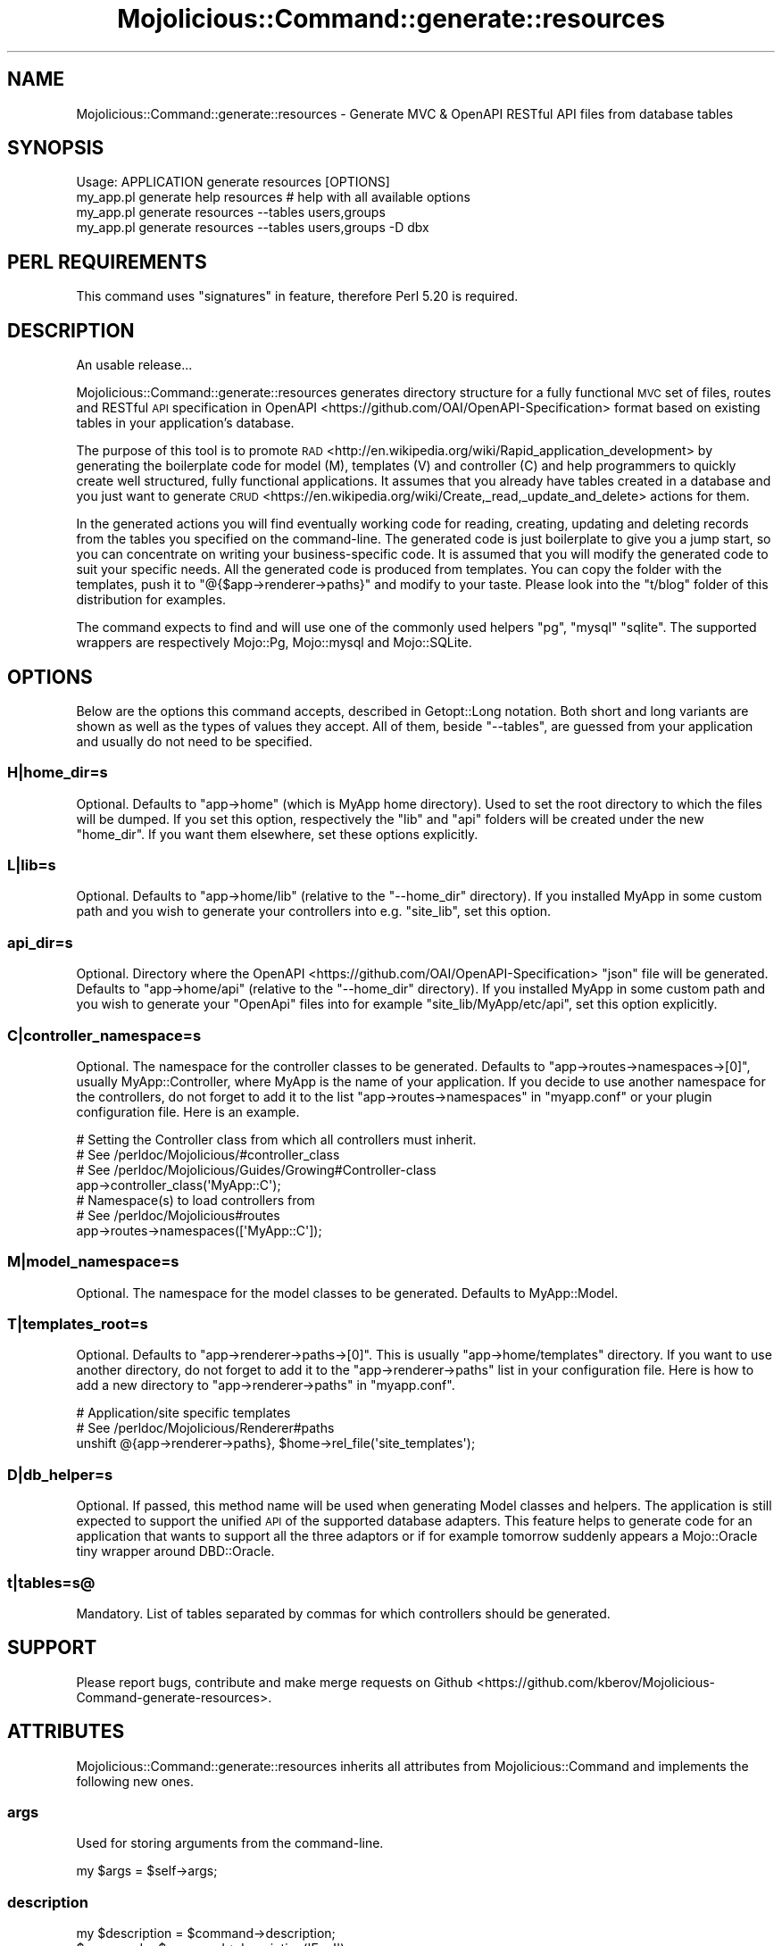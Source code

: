 .\" Automatically generated by Pod::Man 4.14 (Pod::Simple 3.40)
.\"
.\" Standard preamble:
.\" ========================================================================
.de Sp \" Vertical space (when we can't use .PP)
.if t .sp .5v
.if n .sp
..
.de Vb \" Begin verbatim text
.ft CW
.nf
.ne \\$1
..
.de Ve \" End verbatim text
.ft R
.fi
..
.\" Set up some character translations and predefined strings.  \*(-- will
.\" give an unbreakable dash, \*(PI will give pi, \*(L" will give a left
.\" double quote, and \*(R" will give a right double quote.  \*(C+ will
.\" give a nicer C++.  Capital omega is used to do unbreakable dashes and
.\" therefore won't be available.  \*(C` and \*(C' expand to `' in nroff,
.\" nothing in troff, for use with C<>.
.tr \(*W-
.ds C+ C\v'-.1v'\h'-1p'\s-2+\h'-1p'+\s0\v'.1v'\h'-1p'
.ie n \{\
.    ds -- \(*W-
.    ds PI pi
.    if (\n(.H=4u)&(1m=24u) .ds -- \(*W\h'-12u'\(*W\h'-12u'-\" diablo 10 pitch
.    if (\n(.H=4u)&(1m=20u) .ds -- \(*W\h'-12u'\(*W\h'-8u'-\"  diablo 12 pitch
.    ds L" ""
.    ds R" ""
.    ds C` ""
.    ds C' ""
'br\}
.el\{\
.    ds -- \|\(em\|
.    ds PI \(*p
.    ds L" ``
.    ds R" ''
.    ds C`
.    ds C'
'br\}
.\"
.\" Escape single quotes in literal strings from groff's Unicode transform.
.ie \n(.g .ds Aq \(aq
.el       .ds Aq '
.\"
.\" If the F register is >0, we'll generate index entries on stderr for
.\" titles (.TH), headers (.SH), subsections (.SS), items (.Ip), and index
.\" entries marked with X<> in POD.  Of course, you'll have to process the
.\" output yourself in some meaningful fashion.
.\"
.\" Avoid warning from groff about undefined register 'F'.
.de IX
..
.nr rF 0
.if \n(.g .if rF .nr rF 1
.if (\n(rF:(\n(.g==0)) \{\
.    if \nF \{\
.        de IX
.        tm Index:\\$1\t\\n%\t"\\$2"
..
.        if !\nF==2 \{\
.            nr % 0
.            nr F 2
.        \}
.    \}
.\}
.rr rF
.\" ========================================================================
.\"
.IX Title "Mojolicious::Command::generate::resources 3"
.TH Mojolicious::Command::generate::resources 3 "2018-04-16" "perl v5.32.0" "User Contributed Perl Documentation"
.\" For nroff, turn off justification.  Always turn off hyphenation; it makes
.\" way too many mistakes in technical documents.
.if n .ad l
.nh
.SH "NAME"
Mojolicious::Command::generate::resources \- Generate MVC & OpenAPI RESTful API files from database tables
.SH "SYNOPSIS"
.IX Header "SYNOPSIS"
.Vb 1
\&  Usage: APPLICATION generate resources [OPTIONS]
\&
\&    my_app.pl generate help resources # help with all available options
\&    my_app.pl generate resources \-\-tables users,groups
\&    my_app.pl generate resources \-\-tables users,groups \-D dbx
.Ve
.SH "PERL REQUIREMENTS"
.IX Header "PERL REQUIREMENTS"
This command uses \*(L"signatures\*(R" in feature, therefore Perl 5.20 is required.
.SH "DESCRIPTION"
.IX Header "DESCRIPTION"
An usable release...
.PP
Mojolicious::Command::generate::resources generates directory structure for
a fully functional \s-1MVC\s0
set of files,
routes and RESTful \s-1API\s0 specification in
OpenAPI <https://github.com/OAI/OpenAPI-Specification> format based on
existing tables in your application's database.
.PP
The purpose of this tool is to promote
\&\s-1RAD\s0 <http://en.wikipedia.org/wiki/Rapid_application_development> by generating
the boilerplate code for model (M), templates (V) and controller (C) and help
programmers to quickly create well structured, fully functional applications.
It assumes that you already have tables created in a database and you just want
to generate
\&\s-1CRUD\s0 <https://en.wikipedia.org/wiki/Create,_read,_update_and_delete> actions
for them.
.PP
In the generated actions you will find eventually working code for reading,
creating, updating and deleting records from the tables you specified on the
command-line. The generated code is just boilerplate to give you a jump start,
so you can concentrate on writing your business-specific code. It is assumed
that you will modify the generated code to suit your specific needs. All the
generated code is produced from templates. You can copy the folder with the
templates, push it to \f(CW\*(C`@{$app\->renderer\->paths}\*(C'\fR and modify to your
taste. Please look into the \f(CW\*(C`t/blog\*(C'\fR folder of this distribution for examples.
.PP
The command expects to find and will use one of the commonly used helpers
\&\f(CW\*(C`pg\*(C'\fR, \f(CW\*(C`mysql\*(C'\fR \f(CW\*(C`sqlite\*(C'\fR. The supported wrappers are respectively Mojo::Pg,
Mojo::mysql and Mojo::SQLite.
.SH "OPTIONS"
.IX Header "OPTIONS"
Below are the options this command accepts, described in Getopt::Long notation.
Both short and long variants are shown as well as the types of values they
accept. All of them, beside \f(CW\*(C`\-\-tables\*(C'\fR, are guessed from your application and
usually do not need to be specified.
.SS "H|home_dir=s"
.IX Subsection "H|home_dir=s"
Optional. Defaults to \f(CW\*(C`app\->home\*(C'\fR (which is MyApp home directory). Used to
set the root directory to which the files will be dumped. If you set this
option, respectively the \f(CW\*(C`lib\*(C'\fR and \f(CW\*(C`api\*(C'\fR folders will be created under the
new \f(CW\*(C`home_dir\*(C'\fR. If you want them elsewhere, set these options explicitly.
.SS "L|lib=s"
.IX Subsection "L|lib=s"
Optional. Defaults to \f(CW\*(C`app\->home/lib\*(C'\fR (relative to the \f(CW\*(C`\-\-home_dir\*(C'\fR
directory). If you installed MyApp in some custom path and you wish to
generate your controllers into e.g. \f(CW\*(C`site_lib\*(C'\fR, set this option.
.SS "api_dir=s"
.IX Subsection "api_dir=s"
Optional. Directory where
the OpenAPI <https://github.com/OAI/OpenAPI-Specification> \f(CW\*(C`json\*(C'\fR file will
be generated. Defaults to \f(CW\*(C`app\->home/api\*(C'\fR (relative to the \f(CW\*(C`\-\-home_dir\*(C'\fR
directory). If you installed MyApp in some custom path and you wish to
generate your \f(CW\*(C`OpenApi\*(C'\fR files into for example \f(CW\*(C`site_lib/MyApp/etc/api\*(C'\fR, set
this option explicitly.
.SS "C|controller_namespace=s"
.IX Subsection "C|controller_namespace=s"
Optional. The namespace for the controller classes to be generated. Defaults to
\&\f(CW\*(C`app\->routes\->namespaces\->[0]\*(C'\fR, usually MyApp::Controller, where
MyApp is the name of your application. If you decide to use another namespace
for the controllers, do not forget to add it to the list
\&\f(CW\*(C`app\->routes\->namespaces\*(C'\fR in \f(CW\*(C`myapp.conf\*(C'\fR or your plugin
configuration file. Here is an example.
.PP
.Vb 4
\&  # Setting the Controller class from which all controllers must inherit.
\&  # See /perldoc/Mojolicious/#controller_class
\&  # See /perldoc/Mojolicious/Guides/Growing#Controller\-class
\&  app\->controller_class(\*(AqMyApp::C\*(Aq);
\&
\&  # Namespace(s) to load controllers from
\&  # See /perldoc/Mojolicious#routes
\&  app\->routes\->namespaces([\*(AqMyApp::C\*(Aq]);
.Ve
.SS "M|model_namespace=s"
.IX Subsection "M|model_namespace=s"
Optional. The namespace for the model classes to be generated. Defaults to
MyApp::Model.
.SS "T|templates_root=s"
.IX Subsection "T|templates_root=s"
Optional. Defaults to \f(CW\*(C`app\->renderer\->paths\->[0]\*(C'\fR. This is usually
\&\f(CW\*(C`app\->home/templates\*(C'\fR directory. If you want to use another directory, do
not forget to add it to the \f(CW\*(C`app\->renderer\->paths\*(C'\fR list in your
configuration file. Here is how to add a new directory to
\&\f(CW\*(C`app\->renderer\->paths\*(C'\fR in \f(CW\*(C`myapp.conf\*(C'\fR.
.PP
.Vb 3
\&    # Application/site specific templates
\&    # See /perldoc/Mojolicious/Renderer#paths
\&    unshift @{app\->renderer\->paths}, $home\->rel_file(\*(Aqsite_templates\*(Aq);
.Ve
.SS "D|db_helper=s"
.IX Subsection "D|db_helper=s"
Optional. If passed, this method name will be used when generating Model
classes and helpers. The application is still expected to support the unified
\&\s-1API\s0 of the supported database adapters. This feature helps to generate code
for an application that wants to support all the three adaptors or if for
example tomorrow suddenly appears a Mojo::Oracle tiny wrapper around
DBD::Oracle.
.SS "t|tables=s@"
.IX Subsection "t|tables=s@"
Mandatory. List of tables separated by commas for which controllers should be generated.
.SH "SUPPORT"
.IX Header "SUPPORT"
Please report bugs, contribute and make merge requests on
Github <https://github.com/kberov/Mojolicious-Command-generate-resources>.
.SH "ATTRIBUTES"
.IX Header "ATTRIBUTES"
Mojolicious::Command::generate::resources inherits all attributes from
Mojolicious::Command and implements the following new ones.
.SS "args"
.IX Subsection "args"
Used for storing arguments from the command-line.
.PP
.Vb 1
\&  my $args = $self\->args;
.Ve
.SS "description"
.IX Subsection "description"
.Vb 2
\&  my $description = $command\->description;
\&  $command        = $command\->description(\*(AqFoo!\*(Aq);
.Ve
.PP
Short description of this command, used for the \f(CW\*(C`~$ mojo generate\*(C'\fR commands
list.
.SS "routes"
.IX Subsection "routes"
.Vb 1
\&  $self\->routes;
.Ve
.PP
Returns an \s-1ARRAY\s0 reference containing routes, prepared after
\&\f(CW\*(C`$self\->args\->{tables}\*(C'\fR. Suggested Perl code for the routes is dumped
in a file named \s-1TODO\s0 in \f(CW\*(C`\-\-homedir\*(C'\fR so you can copy and paste into your
application code.
.SS "usage"
.IX Subsection "usage"
.Vb 2
\&  my $usage = $command\->usage;
\&  $command  = $command\->usage(\*(AqFoo!\*(Aq);
.Ve
.PP
Usage information for this command, used for the help screen.
.SH "METHODS"
.IX Header "METHODS"
Mojolicious::Command::generate::resources inherits all methods from
Mojolicious::Command and implements the following new ones.
.SS "run"
.IX Subsection "run"
.Vb 1
\&  Mojolicious::Command::generate::resources\->new(app=>$app)\->run(@ARGV);
.Ve
.PP
Run this command.
.SS "render_template_to_file"
.IX Subsection "render_template_to_file"
Renders a template from a file to a file using Mojo::Template. Parameters:
\&\f(CW$tmpl_file\fR \- full path tho the template file; \f(CW$target_file\fR \- full path to
the file to be written; \f(CW$template_args\fR \- a hash reference containing the
arguments to the template. See also \*(L"render_to_file\*(R" in Mojolicious::Command.
.PP
.Vb 1
\&    $self\->render_template_to_file($tmpl_file, $target_file, $template_args);
.Ve
.SS "generate_formfields"
.IX Subsection "generate_formfields"
Generates form-fields from columns information found in the respective table.
The result is put into \f(CW\*(C`_form.html.ep\*(C'\fR. The programmer can then modify the
generated form-fields.
.PP
.Vb 1
\&    $form_fields = $self\->generate_formfields($table_name);
.Ve
.SS "generate_openapi"
.IX Subsection "generate_openapi"
Generates Open \s-1API\s0 <https://github.com/OAI/OpenAPI-Specification> file in json
format. The generated file is put in \*(L"\-\-api_dir\*(R". The filename is
\&\f(CW\*(C`api.json\*(C'\fR. This is the file which will be loaded by \f(CW\*(C`MyApp\*(C'\fR.
.SS "generate_path_api"
.IX Subsection "generate_path_api"
Generates \s-1API\s0 definitions and paths for each table. Invoked in
\&\*(L"generate_openapi\*(R". \fBParamaters:\fR \f(CW$t\fR \- the table name;
\&\f(CW$api_defs_object\fR \- the object \s-1API\s0 definition, based on the table name;
\&\f(CW$tmpl_args\fR \- the arguments for the templates. \f(CW$api_defs_object\fR and
\&\f(CW$tmpl_args\fR will be enriched with additional key-value pairs as required by
the OpenAPI specification. Returns \f(CW\*(C`void\*(C'\fR.
.SS "generate_validation"
.IX Subsection "generate_validation"
Generates code for the \f(CW\*(C`_validation\*(C'\fR method in the respective controler.
.PP
.Vb 1
\&    $validation_code = $self\->generate_validation($table_name);
.Ve
.SH "TODO"
.IX Header "TODO"
The work on the features may not go in the same order specified here. Some
parts may be fully implemented while others may be left for later.
.PP
.Vb 4
\&    \- Improve documentation.
\&    \- Add initial documentation stub to the generated classes.
\&    \- Improve templates to generate code to which is more ready to use.
\&    \- Append to the existing api.json if it already exists. More tests.
.Ve
.SH "AUTHOR"
.IX Header "AUTHOR"
.Vb 3
\&    Красимир Беров
\&    CPAN ID: BEROV
\&    berov@cpan.org
.Ve
.SH "COPYRIGHT"
.IX Header "COPYRIGHT"
This program is free software licensed under
.PP
.Vb 1
\&  Artistic License 2.0
.Ve
.PP
The full text of the license can be found in the \s-1LICENSE\s0 file included with
this module.
.SH "SEE ALSO"
.IX Header "SEE ALSO"
Mojolicious::Command::generate,
Mojolicious::Command,
Mojolicious,
Mojolicious::Plugin::OpenAPI,
Perl <https://www.perl.org/>.
